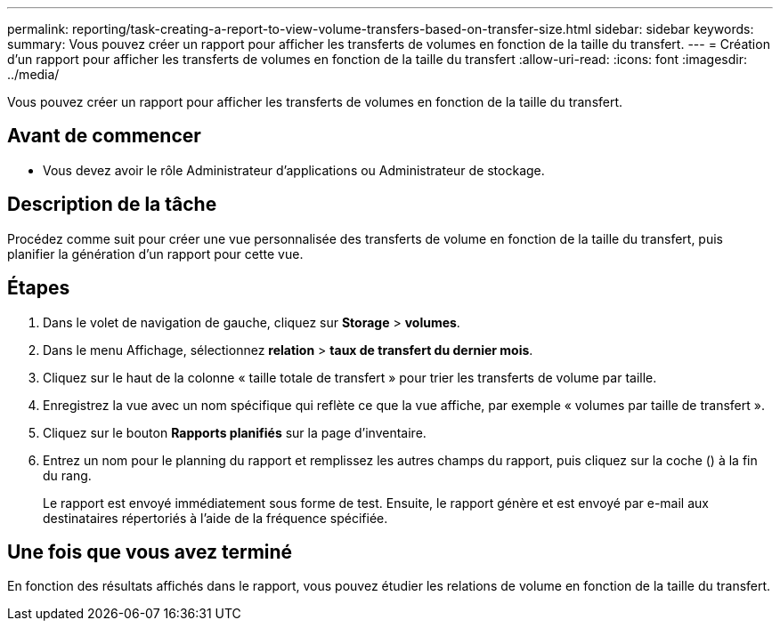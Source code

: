 ---
permalink: reporting/task-creating-a-report-to-view-volume-transfers-based-on-transfer-size.html 
sidebar: sidebar 
keywords:  
summary: Vous pouvez créer un rapport pour afficher les transferts de volumes en fonction de la taille du transfert. 
---
= Création d'un rapport pour afficher les transferts de volumes en fonction de la taille du transfert
:allow-uri-read: 
:icons: font
:imagesdir: ../media/


[role="lead"]
Vous pouvez créer un rapport pour afficher les transferts de volumes en fonction de la taille du transfert.



== Avant de commencer

* Vous devez avoir le rôle Administrateur d'applications ou Administrateur de stockage.




== Description de la tâche

Procédez comme suit pour créer une vue personnalisée des transferts de volume en fonction de la taille du transfert, puis planifier la génération d'un rapport pour cette vue.



== Étapes

. Dans le volet de navigation de gauche, cliquez sur *Storage* > *volumes*.
. Dans le menu Affichage, sélectionnez *relation* > *taux de transfert du dernier mois*.
. Cliquez sur le haut de la colonne « taille totale de transfert » pour trier les transferts de volume par taille.
. Enregistrez la vue avec un nom spécifique qui reflète ce que la vue affiche, par exemple « volumes par taille de transfert ».
. Cliquez sur le bouton *Rapports planifiés* sur la page d'inventaire.
. Entrez un nom pour le planning du rapport et remplissez les autres champs du rapport, puis cliquez sur la coche (image:../media/blue-check.gif[""]) à la fin du rang.
+
Le rapport est envoyé immédiatement sous forme de test. Ensuite, le rapport génère et est envoyé par e-mail aux destinataires répertoriés à l'aide de la fréquence spécifiée.





== Une fois que vous avez terminé

En fonction des résultats affichés dans le rapport, vous pouvez étudier les relations de volume en fonction de la taille du transfert.
